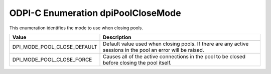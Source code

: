 .. _dpiPoolCloseMode:

ODPI-C Enumeration dpiPoolCloseMode
-----------------------------------

This enumeration identifies the mode to use when closing pools.

===========================  ==================================================
Value                        Description
===========================  ==================================================
DPI_MODE_POOL_CLOSE_DEFAULT  Default value used when closing pools. If there
                             are any active sessions in the pool an error will
                             be raised.
DPI_MODE_POOL_CLOSE_FORCE    Causes all of the active connections in the pool
                             to be closed before closing the pool itself.
===========================  ==================================================

